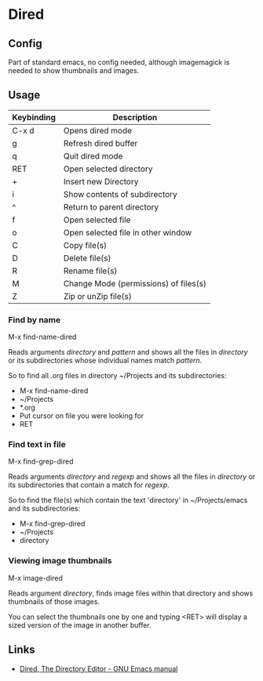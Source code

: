 * Dired

** Config

Part of standard emacs, no config needed, although imagemagick is
needed to show thumbnails and images.


** Usage


| Keybinding | Description                            |
|------------+----------------------------------------|
| C-x d      | Opens dired mode                       |
| g          | Refresh dired buffer                   |
| q          | Quit dired mode                        |
|------------+----------------------------------------|
| RET        | Open selected directory                |
| +          | Insert new Directory                   |
| i          | Show contents of subdirectory          |
| ^          | Return to parent directory             |
| f          | Open selected file                     |
| o          | Open selected file in other window     |
|------------+----------------------------------------|
| C          | Copy file(s)                           |
| D          | Delete file(s)                         |
| R          | Rename file(s)                         |
| M          | Change Mode (permissions)  of files(s) |
| Z          | Zip or unZip file(s)                   |
|------------+----------------------------------------|


*** Find by name

M-x find-name-dired

Reads arguments /directory/ and /pattern/ and shows all the files in
/directory/ or its subdirectories whose individual names match
/pattern/.

So to find all .org files in directory ~/Projects and its
subdirectories:

- M-x find-name-dired
- ~/Projects
- *.org
- Put cursor on file you were looking for
- RET


*** Find text in file

M-x find-grep-dired

Reads arguments /directory/ and /regexp/ and shows all the files in
/directory/ or its subdirectories that contain a match for /regexp/.

So to find the file(s) which contain the text 'directory' in
~/Projects/emacs and its subdirectories:

- M-x find-grep-dired
- ~/Projects
- directory


*** Viewing image thumbnails

M-x image-dired

Reads argument /directory/, finds image files within that directory
and shows thumbnails of those images.

You can select the thumbnails one by one and typing <RET> will display
a sized version of the image in another buffer.


** Links

- [[https://www.gnu.org/software/emacs/manual/html_node/emacs/Dired.html#Dired][Dired, The Directory Editor - GNU Emacs manual]] 

